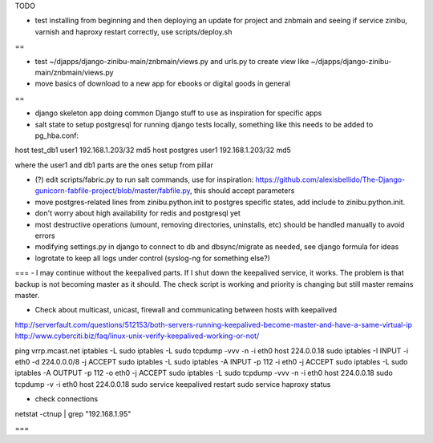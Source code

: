 TODO

- test installing from beginning and then deploying an update for project and znbmain and seeing if service zinibu, varnish and haproxy restart correctly, use scripts/deploy.sh

==

- test ~/djapps/django-zinibu-main/znbmain/views.py and urls.py to create view like ~/djapps/django-zinibu-main/znbmain/views.py 
- move basics of  download to a new app for ebooks or digital goods in general

==

- django skeleton app doing common Django stuff to use as inspiration for specific apps

- salt state to setup postgresql for running django tests locally, something like this needs to be added to pg_hba.conf:
host   test_db1      user1   192.168.1.203/32     md5
host   postgres      user1   192.168.1.203/32     md5

where the user1 and db1 parts are the ones setup from pillar

- (?) edit scripts/fabric.py to run salt commands, use for inspiration: https://github.com/alexisbellido/The-Django-gunicorn-fabfile-project/blob/master/fabfile.py, this should accept parameters
- move postgres-related lines from zinibu.python.init to postgres specific states, add include to zinibu.python.init.
- don't worry about high availability for redis and postgresql yet
- most destructive operations (umount, removing directories, uninstalls, etc) should be handled manually to avoid errors
- modifying settings.py in django to connect to db and dbsync/migrate as needed, see django formula for ideas
- logrotate to keep all logs under control (syslog-ng for something else?)


===
- I may continue without the keepalived parts. If I shut down the keepalived service, it works. The problem is that backup is not becoming master as it should. The check script is working and priority is changing but still master remains master.

- Check about multicast, unicast, firewall and communicating between hosts with keepalived
http://serverfault.com/questions/512153/both-servers-running-keepalived-become-master-and-have-a-same-virtual-ip
http://www.cyberciti.biz/faq/linux-unix-verify-keepalived-working-or-not/

ping vrrp.mcast.net
iptables -L
sudo iptables -L
sudo tcpdump -vvv -n -i eth0 host 224.0.0.18
sudo iptables -I INPUT -i eth0 -d 224.0.0.0/8 -j ACCEPT
sudo iptables -L
sudo iptables -A INPUT -p 112 -i eth0 -j ACCEPT
sudo iptables -L
sudo iptables -A OUTPUT -p 112 -o eth0 -j ACCEPT
sudo iptables -L
sudo tcpdump -vvv -n -i eth0 host 224.0.0.18
sudo tcpdump -v -i eth0 host 224.0.0.18
sudo service keepalived restart
sudo service haproxy status


- check connections
netstat -ctnup | grep "192.168.1.95"

===

